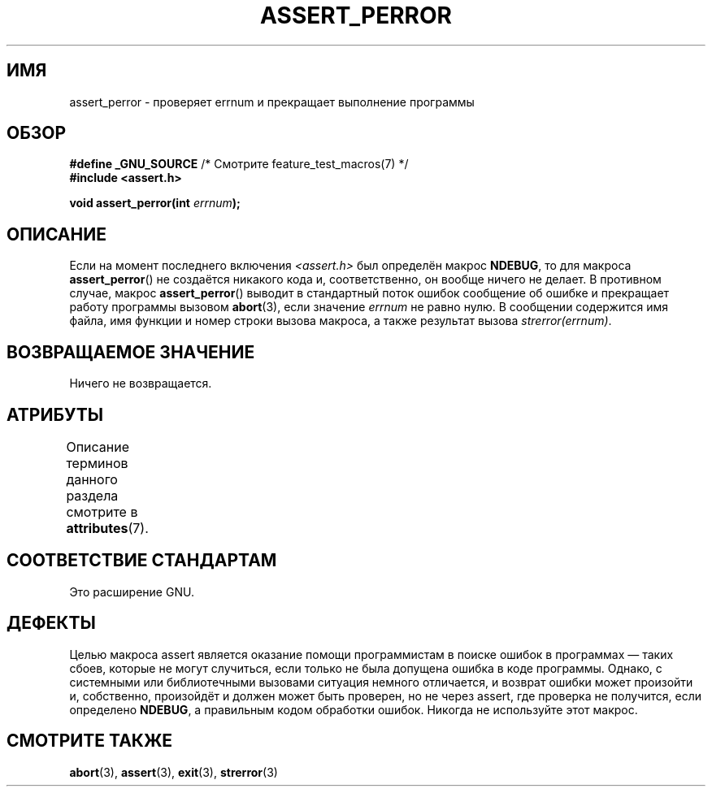 .\" -*- mode: troff; coding: UTF-8 -*-
.\" Copyright (C) 2002 Andries Brouwer <aeb@cwi.nl>
.\"
.\" %%%LICENSE_START(VERBATIM)
.\" Permission is granted to make and distribute verbatim copies of this
.\" manual provided the copyright notice and this permission notice are
.\" preserved on all copies.
.\"
.\" Permission is granted to copy and distribute modified versions of this
.\" manual under the conditions for verbatim copying, provided that the
.\" entire resulting derived work is distributed under the terms of a
.\" permission notice identical to this one.
.\"
.\" Since the Linux kernel and libraries are constantly changing, this
.\" manual page may be incorrect or out-of-date.  The author(s) assume no
.\" responsibility for errors or omissions, or for damages resulting from
.\" the use of the information contained herein.  The author(s) may not
.\" have taken the same level of care in the production of this manual,
.\" which is licensed free of charge, as they might when working
.\" professionally.
.\"
.\" Formatted or processed versions of this manual, if unaccompanied by
.\" the source, must acknowledge the copyright and authors of this work.
.\" %%%LICENSE_END
.\"
.\" This replaces an earlier man page written by Walter Harms
.\" <walter.harms@informatik.uni-oldenburg.de>.
.\"
.\"*******************************************************************
.\"
.\" This file was generated with po4a. Translate the source file.
.\"
.\"*******************************************************************
.TH ASSERT_PERROR 3 2017\-09\-15 GNU "Руководство программиста Linux"
.SH ИМЯ
assert_perror \- проверяет errnum и прекращает выполнение программы
.SH ОБЗОР
.nf
\fB#define _GNU_SOURCE\fP         /* Смотрите feature_test_macros(7) */
\fB#include <assert.h>\fP
.PP
\fBvoid assert_perror(int \fP\fIerrnum\fP\fB);\fP
.fi
.SH ОПИСАНИЕ
Если на момент последнего включения \fI<assert.h>\fP был определён
макрос \fBNDEBUG\fP, то для макроса \fBassert_perror\fP() не создаётся никакого
кода и, соответственно, он вообще ничего не делает. В противном случае,
макрос \fBassert_perror\fP() выводит в стандартный поток ошибок сообщение об
ошибке и прекращает работу программы вызовом \fBabort\fP(3), если значение
\fIerrnum\fP не равно нулю. В сообщении содержится имя файла, имя функции и
номер строки вызова макроса, а также результат вызова \fIstrerror(errnum)\fP.
.SH "ВОЗВРАЩАЕМОЕ ЗНАЧЕНИЕ"
Ничего не возвращается.
.SH АТРИБУТЫ
Описание терминов данного раздела смотрите в \fBattributes\fP(7).
.TS
allbox;
lb lb lb
l l l.
Интерфейс	Атрибут	Значение
T{
\fBassert_perror\fP()
T}	Безвредность в нитях	MT\-Safe
.TE
.sp 1
.SH "СООТВЕТСТВИЕ СТАНДАРТАМ"
Это расширение GNU.
.SH ДЕФЕКТЫ
Целью макроса assert является оказание помощи программистам в поиске ошибок
в программах — таких сбоев, которые не могут случиться, если только не была
допущена ошибка в коде программы. Однако, с системными или библиотечными
вызовами ситуация немного отличается, и возврат ошибки может произойти и,
собственно, произойдёт и должен может быть проверен, но не через assert, где
проверка не получится, если определено \fBNDEBUG\fP, а правильным кодом
обработки ошибок. Никогда не используйте этот макрос.
.SH "СМОТРИТЕ ТАКЖЕ"
\fBabort\fP(3), \fBassert\fP(3), \fBexit\fP(3), \fBstrerror\fP(3)
